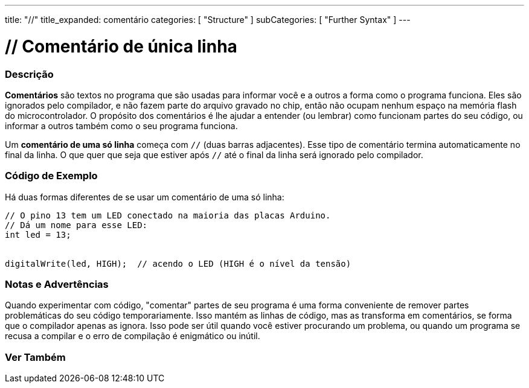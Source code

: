 ---
title: "//"
title_expanded: comentário
categories: [ "Structure" ]
subCategories: [ "Further Syntax" ]
---

= // Comentário de única linha

// OVERVIEW SECTION STARTS
[#overview]
--

[float]
=== Descrição
*Comentários* são textos no programa que são usadas para informar você e a outros a forma como o programa funciona. Eles são ignorados pelo compilador, e não fazem parte do arquivo gravado no chip, então não ocupam nenhum espaço na memória flash do microcontrolador. O propósito dos comentários é lhe ajudar a entender (ou lembrar) como funcionam partes do seu código, ou informar a outros também como o seu programa funciona.
[%hardbreaks]

Um *comentário de uma só linha* começa com `//` (duas barras adjacentes). Esse tipo de comentário termina automaticamente no final da linha. O que quer que seja que estiver após `//` até o final da linha será ignorado pelo compilador.
--
// OVERVIEW SECTION ENDS


// HOW TO USE SECTION STARTS
[#howtouse]
--

[float]
=== Código de Exemplo
Há duas formas diferentes de se usar um comentário de uma só linha:

[source,arduino]
----
// O pino 13 tem um LED conectado na maioria das placas Arduino.
// Dá um nome para esse LED:
int led = 13;


digitalWrite(led, HIGH);  // acendo o LED (HIGH é o nível da tensão)
----
[%hardbreaks]

[float]
=== Notas e Advertências
Quando experimentar com código, "comentar" partes de seu programa é uma forma conveniente de remover partes problemáticas do seu código temporariamente. Isso mantém as linhas de código, mas as transforma em comentários, se forma que o compilador apenas as ignora. Isso pode ser útil quando você estiver procurando um problema, ou quando um programa se recusa a compilar e o erro de compilação é enigmático ou inútil.
[%hardbreaks]


--
// HOW TO USE SECTION ENDS


// SEE ALSO SECTION BEGINS
[#see_also]
--

[float]
=== Ver Também

[role="language"]

--
// SEE ALSO SECTION ENDS
